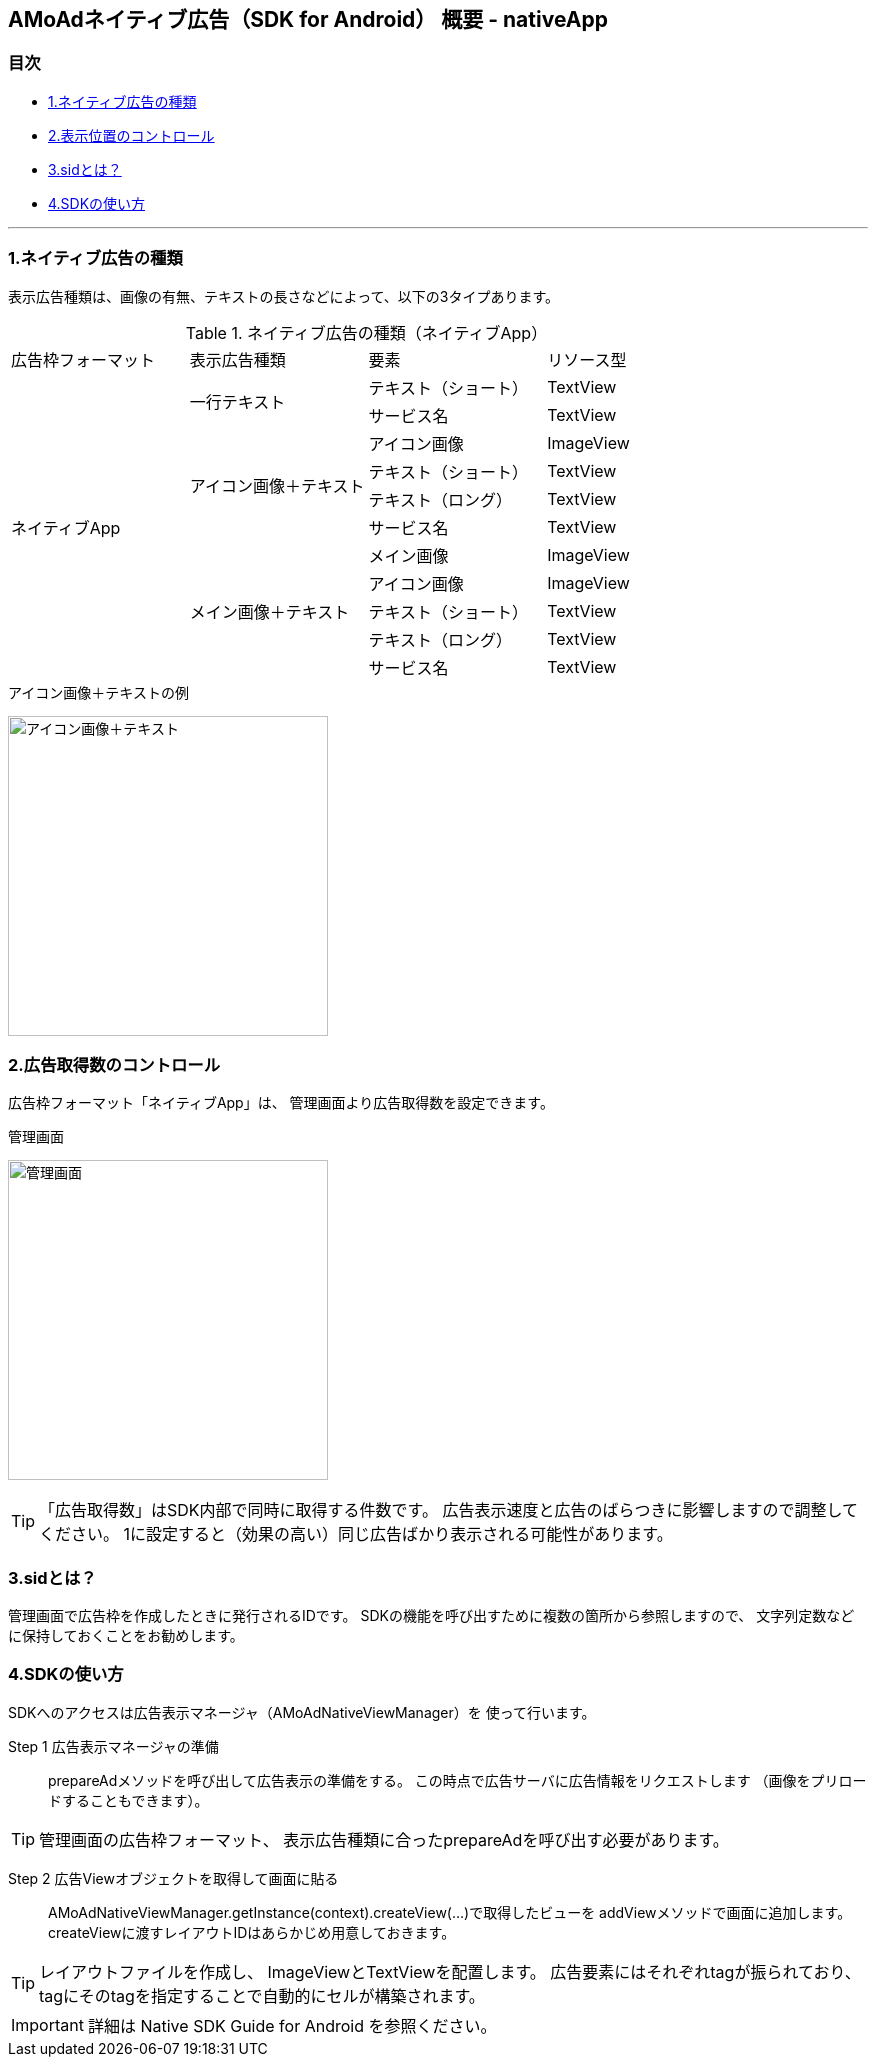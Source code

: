 == AMoAdネイティブ広告（SDK for Android） 概要 - nativeApp

=== 目次
** <<i, 1.ネイティブ広告の種類>>
** <<ii, 2.表示位置のコントロール>>
** <<iii, 3.sidとは？>>
** <<iv, 4.SDKの使い方>>

''''
[[i]]
=== 1.ネイティブ広告の種類
表示広告種類は、画像の有無、テキストの長さなどによって、以下の3タイプあります。

.ネイティブ広告の種類（ネイティブApp）
|===
|広告枠フォーマット |表示広告種類 |要素 |リソース型
.11+|ネイティブApp .2+|一行テキスト|テキスト（ショート） |TextView
|サービス名 |TextView
.4+|アイコン画像＋テキスト |アイコン画像 |ImageView
|テキスト（ショート） | TextView
|テキスト（ロング） | TextView
|サービス名 |TextView
.5+| メイン画像＋テキスト |メイン画像 |ImageView
|アイコン画像 |ImageView
|テキスト（ショート） |TextView
|テキスト（ロング） |TextView
|サービス名 |TextView
|===

.アイコン画像＋テキストの例
image:https://qiita-image-store.s3.amazonaws.com/1726/60244/b62232fc-b88e-a36a-d6af-f531a18ac086.png[
"アイコン画像＋テキスト", width=320]

[[ii]]
=== 2.広告取得数のコントロール
広告枠フォーマット「ネイティブApp」は、
管理画面より広告取得数を設定できます。

.管理画面
image:images/n-admin-01.png[
"管理画面", width=320]

TIP: 「広告取得数」はSDK内部で同時に取得する件数です。
広告表示速度と広告のばらつきに影響しますので調整してください。
1に設定すると（効果の高い）同じ広告ばかり表示される可能性があります。

[[iii]]
=== 3.sidとは？
管理画面で広告枠を作成したときに発行されるIDです。
SDKの機能を呼び出すために複数の箇所から参照しますので、
文字列定数などに保持しておくことをお勧めします。

[[iv]]
=== 4.SDKの使い方
SDKへのアクセスは広告表示マネージャ（AMoAdNativeViewManager）を
使って行います。

Step 1 広告表示マネージャの準備::
prepareAdメソッドを呼び出して広告表示の準備をする。
この時点で広告サーバに広告情報をリクエストします
（画像をプリロードすることもできます）。

TIP: 管理画面の広告枠フォーマット、
表示広告種類に合ったprepareAdを呼び出す必要があります。

Step 2 広告Viewオブジェクトを取得して画面に貼る::
AMoAdNativeViewManager.getInstance(context).createView(...)で取得したビューを
addViewメソッドで画面に追加します。
createViewに渡すレイアウトIDはあらかじめ用意しておきます。

TIP: レイアウトファイルを作成し、
ImageViewとTextViewを配置します。
広告要素にはそれぞれtagが振られており、
tagにそのtagを指定することで自動的にセルが構築されます。

IMPORTANT: 詳細は Native SDK Guide for Android を参照ください。
